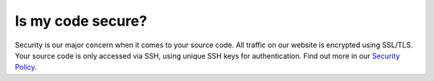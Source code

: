 ==================
Is my code secure?
==================

Security is our major concern when it comes to your source code. All traffic on our website is encrypted using SSL/TLS. Your source code is only accessed via SSH, using unique SSH keys for authentication. Find out more in our `Security Policy <https://www.quantifiedcode.com/security>`_.
